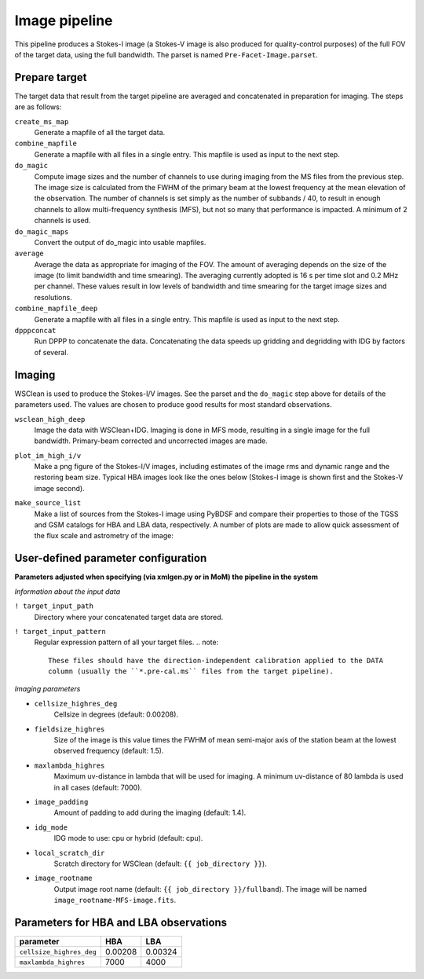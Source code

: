 .. _image_pipeline:

Image pipeline
==============

This pipeline produces a Stokes-I image (a Stokes-V image is also produced for quality-control purposes) of the full FOV of the target data, using the full bandwidth. The
parset is named ``Pre-Facet-Image.parset``.


Prepare target
--------------

The target data that result from the target pipeline are averaged and concatenated in preparation for imaging. The steps
are as follows:

``create_ms_map``
    Generate a mapfile of all the target data.
``combine_mapfile``
    Generate a mapfile with all files in a single entry. This mapfile is used as
    input to the next step.
``do_magic``
    Compute image sizes and the number of channels to use during imaging from the MS
    files from the previous step. The image size is calculated from the FWHM of the
    primary beam at the lowest frequency at the mean elevation of the observation. The
    number of channels is set simply as the number of subbands / 40, to result in
    enough channels to allow multi-frequency synthesis (MFS), but not so many that
    performance is impacted. A minimum of 2 channels is used.
``do_magic_maps``
    Convert the output of do_magic into usable mapfiles.
``average``
    Average the data as appropriate for imaging of the FOV. The amount of averaging
    depends on the size of the image (to limit bandwidth and time smearing). The
    averaging currently adopted is 16 s per time slot and 0.2 MHz per channel. These
    values result in low levels of bandwidth and time smearing for the target image
    sizes and resolutions.
``combine_mapfile_deep``
    Generate a mapfile with all files in a single entry. This mapfile is used as
    input to the next step.
``dpppconcat``
    Run DPPP to concatenate the data. Concatenating the data speeds up gridding
    and degridding with IDG by factors of several.


Imaging
-------
WSClean is used to produce the Stokes-I/V images. See the parset and the ``do_magic`` step above
for details of the parameters used. The values are chosen to produce good results for most
standard observations.

``wsclean_high_deep``
    Image the data with WSClean+IDG. Imaging is done in MFS mode, resulting in a
    single image for the full bandwidth. Primary-beam corrected and uncorrected images are
    made.
``plot_im_high_i/v``
    Make a png figure of the Stokes-I/V images, including estimates of the image rms and dynamic
    range and the restoring beam size. Typical HBA images look like the ones below (Stokes-I image is shown first and the Stokes-V image second).

    .. image:: MFS-I-image-pb.plot_im_high_i.png
    .. image:: MFS-V-image-pb.plot_im_high_v.png

``make_source_list``
    Make a list of sources from the Stokes-I image using PyBDSF and compare their properties to
    those of the TGSS and GSM catalogs for HBA and LBA data, respectively. A number of plots
    are made to allow quick assessment of the flux scale and astrometry of the image:

    .. image:: flux_ratio_sky.png
    .. image:: flux_ratio_vs_distance.png
    .. image:: flux_ratio_vs_flux.png
    .. image:: positional_offsets_sky.png


User-defined parameter configuration
------------------------------------
**Parameters adjusted when specifying (via xmlgen.py or in MoM) the pipeline in the system**

*Information about the input data*

``! target_input_path``
    Directory where your concatenated target data are stored.
``! target_input_pattern``
    Regular expression pattern of all your target files.
    .. note::

        These files should have the direction-independent calibration applied to the DATA
        column (usually the ``*.pre-cal.ms`` files from the target pipeline).

*Imaging parameters*

- ``cellsize_highres_deg``
    Cellsize in degrees (default: 0.00208).
- ``fieldsize_highres``
    Size of the image is this value times the FWHM of mean semi-major axis of
    the station beam at the lowest observed frequency (default: 1.5).
- ``maxlambda_highres``
    Maximum uv-distance in lambda that will be used for imaging. A minimum uv-distance
    of 80 lambda is used in all cases (default: 7000).
- ``image_padding``
    Amount of padding to add during the imaging (default: 1.4).
- ``idg_mode``
    IDG mode to use: cpu or hybrid (default: cpu).
- ``local_scratch_dir``
    Scratch directory for WSClean (default: ``{{ job_directory }}``).
- ``image_rootname``
    Output image root name (default: ``{{ job_directory }}/fullband``). The image will be named ``image_rootname-MFS-image.fits``.


Parameters for **HBA** and **LBA** observations
-----------------------------------------------
======================== ======= =======
**parameter**            **HBA** **LBA**
------------------------ ------- -------
``cellsize_highres_deg`` 0.00208 0.00324
``maxlambda_highres``    7000    4000
======================== ======= =======
